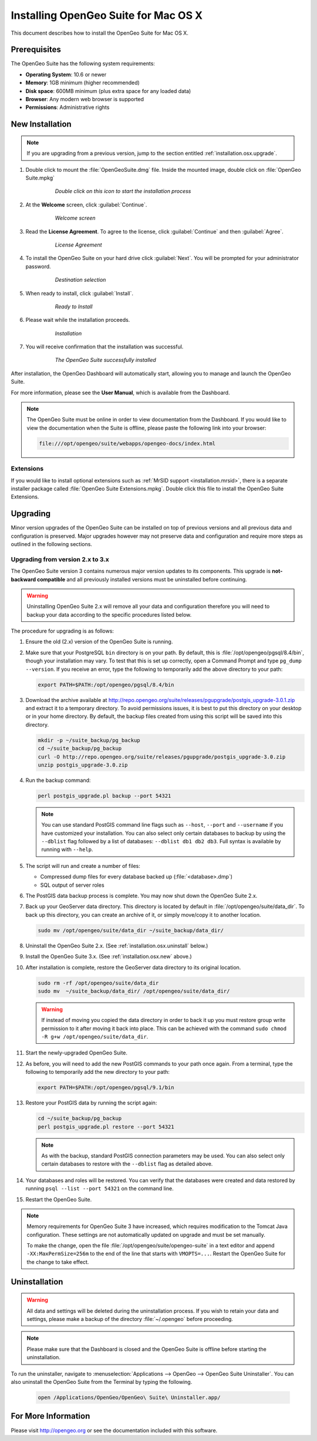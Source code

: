 .. _installation.osx:

Installing OpenGeo Suite for Mac OS X
=====================================

.. |pgupgrade_url| replace:: http://repo.opengeo.org/suite/releases/pgupgrade/postgis_upgrade-3.0.1.zip

This document describes how to install the OpenGeo Suite for Mac OS X.

Prerequisites
-------------

The OpenGeo Suite has the following system requirements:

* **Operating System**: 10.6 or newer
* **Memory**: 1GB minimum (higher recommended)
* **Disk space**: 600MB minimum (plus extra space for any loaded data)
* **Browser**: Any modern web browser is supported
* **Permissions**: Administrative rights

.. _installation.osx.new:

New Installation
----------------

.. note:: If you are upgrading from a previous version, jump to the section entitled :ref:`installation.osx.upgrade`.

#. Double click to mount the :file:`OpenGeoSuite.dmg` file. Inside the mounted image, double click on :file:`OpenGeo Suite.mpkg`

    .. figure:: img/diskimage.png

       *Double click on this icon to start the installation process*

#. At the **Welcome** screen, click :guilabel:`Continue`.

    .. figure:: img/welcome.png

       *Welcome screen*

#. Read the **License Agreement**. To agree to the license, click :guilabel:`Continue` and then :guilabel:`Agree`.

    .. figure:: img/license.png

       *License Agreement*

#. To install the OpenGeo Suite on your hard drive click :guilabel:`Next`. You will be prompted for your administrator password. 

    .. figure:: img/directory.png

       *Destination selection*

#. When ready to install, click :guilabel:`Install`.

    .. figure:: img/ready.png

       *Ready to Install*

#. Please wait while the installation proceeds.

    .. figure:: img/install.png

       *Installation*
      
#. You will receive confirmation that the installation was successful. 

    .. figure:: img/success.png

       *The OpenGeo Suite successfully installed*

After installation, the OpenGeo Dashboard will automatically start, allowing you to manage and launch the OpenGeo Suite.

For more information, please see the **User Manual**, which is available from the Dashboard.

.. note:: The OpenGeo Suite must be online in order to view documentation from the Dashboard. If you would like to view the documentation when the Suite is offline, please paste the following link into your browser:

   .. code-block:: console

      file:///opt/opengeo/suite/webapps/opengeo-docs/index.html

Extensions
~~~~~~~~~~

If you would like to install optional extensions such as :ref:`MrSID support <installation.mrsid>`, there is a separate installer package called :file:`OpenGeo Suite Extensions.mpkg`. Double click this file to install the OpenGeo Suite Extensions.

.. _installation.osx.upgrade:

Upgrading
---------

Minor version upgrades of the OpenGeo Suite can be installed on top of previous versions and all previous data and configuration is preserved. Major upgrades however may not preserve data and configuration and require more steps as outlined in the following sections.

.. _installation.osx.upgrade.v3:

Upgrading from version 2.x to 3.x
~~~~~~~~~~~~~~~~~~~~~~~~~~~~~~~~~

The OpenGeo Suite version 3 contains numerous major version updates to its components. This upgrade is **not-backward compatible** and all previously installed versions must be uninstalled before continuing.

.. warning:: Uninstalling OpenGeo Suite 2.x will remove all your data and configuration therefore you will need to backup your data according to the specific procedures listed below.

The procedure for upgrading is as follows:

#. Ensure the old (2.x) version of the OpenGeo Suite is running.
 
#. Make sure that your PostgreSQL ``bin`` directory is on your path. By default, this is :file:`/opt/opengeo/pgsql/8.4/bin`, though your installation may vary. To test that this is set up correctly, open a Command Prompt and type ``pg_dump --version``. If you receive an error, type the following to temporarily add the above directory to your path:

   .. code-block:: console

      export PATH=$PATH:/opt/opengeo/pgsql/8.4/bin

#. Download the archive available at |pgupgrade_url| and extract it to a temporary directory. To avoid permissions issues, it is best to put this directory on your desktop or in your home directory. By default, the backup files created from using this script will be saved into this directory.

   .. code-block:: console
   
      mkdir -p ~/suite_backup/pg_backup
      cd ~/suite_backup/pg_backup
      curl -O http://repo.opengeo.org/suite/releases/pgupgrade/postgis_upgrade-3.0.zip
      unzip postgis_upgrade-3.0.zip

#. Run the backup command:

   .. code-block:: console

      perl postgis_upgrade.pl backup --port 54321

   .. note:: You can use standard PostGIS command line flags such as ``--host``, ``--port`` and ``--username`` if you have customized your installation. You can also select only certain databases to backup by using the ``--dblist`` flag followed by a list of databases:  ``--dblist db1 db2 db3``. Full syntax is available by running with ``--help``.

#. The script will run and create a number of files:

   * Compressed dump files for every database backed up (:file:`<database>.dmp`)
   * SQL output of server roles

#. The PostGIS data backup process is complete. You may now shut down the OpenGeo Suite 2.x.

#. Back up your GeoServer data directory. This directory is located by default in :file:`/opt/opengeo/suite/data_dir`. To back up this directory, you can create an archive of it, or simply move/copy it to another location.

   .. code-block:: console

      sudo mv /opt/opengeo/suite/data_dir ~/suite_backup/data_dir/

#. Uninstall the OpenGeo Suite 2.x. (See :ref:`installation.osx.uninstall` below.)

#. Install the OpenGeo Suite 3.x. (See :ref:`installation.osx.new` above.)

#. After installation is complete, restore the GeoServer data directory to its original location.

   .. code-block:: console

      sudo rm -rf /opt/opengeo/suite/data_dir
      sudo mv  ~/suite_backup/data_dir/ /opt/opengeo/suite/data_dir/
      
   .. warning:: If instead of moving you copied the data directory in order to back it up you must restore group write permission to it after moving it back into place. This can be achieved with the command ``sudo chmod -R g+w /opt/opengeo/suite/data_dir``.

#. Start the newly-upgraded OpenGeo Suite.

#. As before, you will need to add the new PostGIS commands to your path once again. From a terminal, type the following to temporarily add the new directory to your path:

   .. code-block:: console

      export PATH=$PATH:/opt/opengeo/pgsql/9.1/bin

#. Restore your PostGIS data by running the script again:

   .. code-block:: console

      cd ~/suite_backup/pg_backup
      perl postgis_upgrade.pl restore --port 54321

   .. note:: As with the backup, standard PostGIS connection parameters may be used. You can also select only certain databases to restore with the ``--dblist`` flag as detailed above.

#. Your databases and roles will be restored. You can verify that the databases were created and data restored by running ``psql --list --port 54321`` on the command line.

#. Restart the OpenGeo Suite.

.. note::

   Memory requirements for OpenGeo Suite 3 have increased, which requires modification to the Tomcat Java configuration. These settings are not automatically updated on upgrade and must be set manually. 

   To make the change, open the file :file:`/opt/opengeo/suite/opengeo-suite` in a text editor and append ``-XX:MaxPermSize=256m`` to the end of the line that starts with ``VMOPTS=...``. Restart the OpenGeo Suite for the change to take effect.

.. _installation.osx.uninstall:

Uninstallation
--------------

.. warning:: All data and settings will be deleted during the uninstallation process. If you wish to retain your data and settings, please make a backup of the directory :file:`~/.opengeo` before proceeding.

.. note:: Please make sure that the Dashboard is closed and the OpenGeo Suite is offline before starting the uninstallation.
  
To run the uninstaller, navigate to :menuselection:`Applications --> OpenGeo --> OpenGeo Suite Uninstaller`. You can also uninstall the OpenGeo Suite from the Terminal by typing the following.

  .. code-block:: console
       
     open /Applications/OpenGeo/OpenGeo\ Suite\ Uninstaller.app/

For More Information
--------------------

Please visit http://opengeo.org or see the documentation included with this software.

